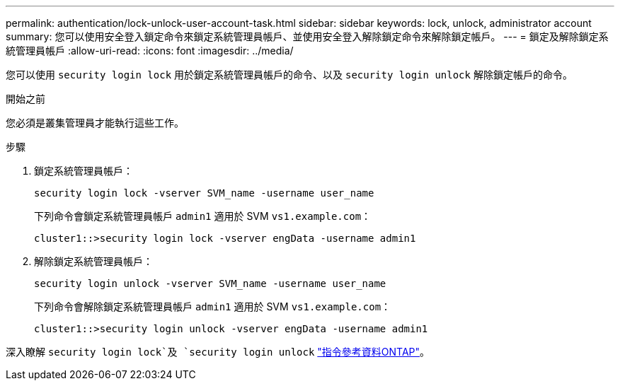 ---
permalink: authentication/lock-unlock-user-account-task.html 
sidebar: sidebar 
keywords: lock, unlock, administrator account 
summary: 您可以使用安全登入鎖定命令來鎖定系統管理員帳戶、並使用安全登入解除鎖定命令來解除鎖定帳戶。 
---
= 鎖定及解除鎖定系統管理員帳戶
:allow-uri-read: 
:icons: font
:imagesdir: ../media/


[role="lead"]
您可以使用 `security login lock` 用於鎖定系統管理員帳戶的命令、以及 `security login unlock` 解除鎖定帳戶的命令。

.開始之前
您必須是叢集管理員才能執行這些工作。

.步驟
. 鎖定系統管理員帳戶：
+
`security login lock -vserver SVM_name -username user_name`

+
下列命令會鎖定系統管理員帳戶 `admin1` 適用於 SVM ``vs1.example.com``：

+
[listing]
----
cluster1::>security login lock -vserver engData -username admin1
----
. 解除鎖定系統管理員帳戶：
+
`security login unlock -vserver SVM_name -username user_name`

+
下列命令會解除鎖定系統管理員帳戶 `admin1` 適用於 SVM ``vs1.example.com``：

+
[listing]
----
cluster1::>security login unlock -vserver engData -username admin1
----


深入瞭解 `security login lock`及 `security login unlock` link:https://docs.netapp.com/us-en/ontap-cli/search.html?q=security+login["指令參考資料ONTAP"^]。

